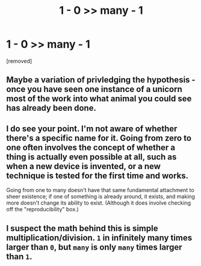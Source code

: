 #+TITLE: 1 - 0 >> many - 1

* 1 - 0 >> many - 1
:PROPERTIES:
:Author: munin295
:Score: 5
:DateUnix: 1495357479.0
:DateShort: 2017-May-21
:END:
[removed]


** Maybe a variation of privledging the hypothesis - once you have seen one instance of a unicorn most of the work into what animal you could see has already been done.
:PROPERTIES:
:Author: superk2001
:Score: 3
:DateUnix: 1495362845.0
:DateShort: 2017-May-21
:END:


** I do see your point. I'm not aware of whether there's a specific name for it. Going from zero to one often involves the concept of whether a thing is actually even possible at all, such as when a new device is invented, or a new technique is tested for the first time and works.

Going from one to many doesn't have that same fundamental attachment to sheer existence; if one of something is already around, it exists, and making more doesn't change its ability to exist. (Although it does involve checking off the "reproducibility" box.)
:PROPERTIES:
:Author: Geminii27
:Score: 2
:DateUnix: 1495363722.0
:DateShort: 2017-May-21
:END:


** I suspect the math behind this is simple multiplication/division. =1= in infinitely many times larger than =0=, but =many= is only =many= times larger than =1=.
:PROPERTIES:
:Author: LupoCani
:Score: 2
:DateUnix: 1495366295.0
:DateShort: 2017-May-21
:END:

